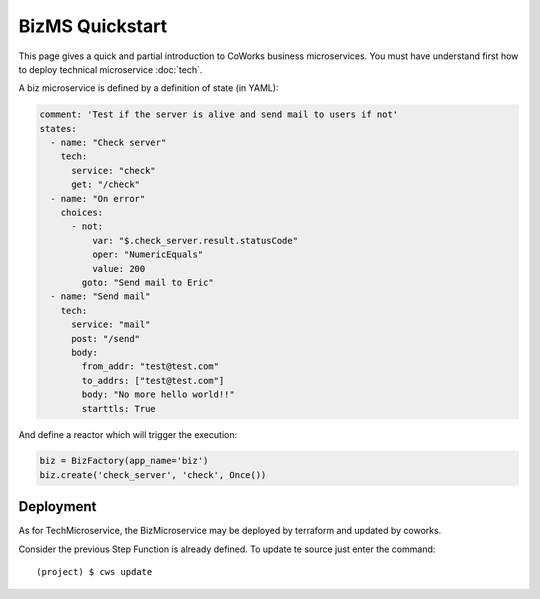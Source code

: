 .. _biz_quickstart:

BizMS Quickstart
=================

This page gives a quick and partial introduction to CoWorks business microservices.
You must have understand first how to deploy technical microservice :doc:`tech`.

A biz microservice is defined by a definition of state (in YAML):

.. code-block:: yaml

    comment: 'Test if the server is alive and send mail to users if not'
    states:
      - name: "Check server"
        tech:
          service: "check"
          get: "/check"
      - name: "On error"
        choices:
          - not:
              var: "$.check_server.result.statusCode"
              oper: "NumericEquals"
              value: 200
            goto: "Send mail to Eric"
      - name: "Send mail"
        tech:
          service: "mail"
          post: "/send"
          body:
            from_addr: "test@test.com"
            to_addrs: ["test@test.com"]
            body: "No more hello world!!"
            starttls: True

And define a reactor which will trigger the execution:

.. code-block:: python

	biz = BizFactory(app_name='biz')
	biz.create('check_server', 'check', Once())

Deployment
----------

As for TechMicroservice, the BizMicroservice may be deployed by terraform and updated by coworks.

Consider the previous Step Function is already defined. To update te source just enter the command::

	(project) $ cws update


